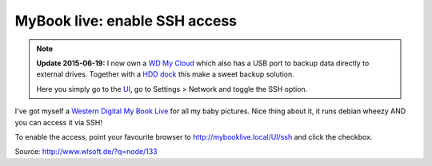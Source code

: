 
MyBook live: enable SSH access
==============================

.. categories:: admin
.. tags:: NAS
.. comments::

.. note::

   **Update 2015-06-19:** I now own a `WD My Cloud <http://www.amazon.de/dp/B00FOKN7FG/>`_ which also has a USB port to backup data directly to external drives.
   Together with a `HDD dock <http://www.amazon.de/dp/B0099PUVWO/>`_ this make a sweet backup solution.

   Here you simply go to the `UI <http://wdmycloud.local/UI/>`_, go to Settings > Network and toggle the SSH option.

I've got myself a `Western Digital My Book Live <http://www.amazon.de/dp/B00499DMRQ/>`_ for all my baby pictures. Nice thing about it, it runs debian wheezy AND you can access it via SSH!

To enable the access, point your favourite browser to http://mybooklive.local/UI/ssh and click the checkbox.

Source: http://www.wlsoft.de/?q=node/133

